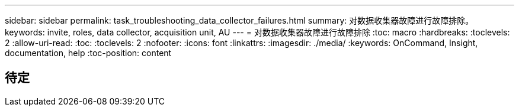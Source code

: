 ---
sidebar: sidebar 
permalink: task_troubleshooting_data_collector_failures.html 
summary: 对数据收集器故障进行故障排除。 
keywords: invite, roles, data collector, acquisition unit, AU 
---
= 对数据收集器故障进行故障排除
:toc: macro
:hardbreaks:
:toclevels: 2
:allow-uri-read: 
:toc: 
:toclevels: 2
:nofooter: 
:icons: font
:linkattrs: 
:imagesdir: ./media/
:keywords: OnCommand, Insight, documentation, help
:toc-position: content



toc::[]


== 待定
